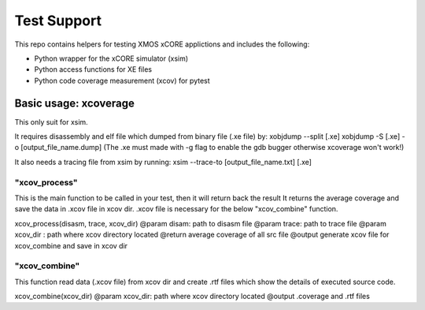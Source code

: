 
Test Support
============

This repo contains helpers for testing XMOS xCORE applictions and includes the following:

- Python wrapper for the xCORE simulator (xsim)
- Python access functions for XE files
- Python code coverage measurement (xcov) for pytest 

Basic usage: xcoverage
----------------------

This only suit for xsim.

It requires disassembly and elf file which dumped from binary file (.xe file) by:
xobjdump --split [.xe]
xobjdump -S [.xe] -o [output_file_name.dump]
(The .xe must made with -g flag to enable the gdb bugger otherwise xcoverage won't work!)

It also needs a tracing file from xsim by running:
xsim --trace-to [output_file_name.txt] [.xe]

"xcov_process"
..............

This is the main function to be called in your test, then it will return back the result
It returns the average coverage and save the data in .xcov file in xcov dir.
.xcov file is necessary for the below "xcov_combine" function.

xcov_process(disasm, trace, xcov_dir)
@param disam: path to disasm file
@param trace: path to trace file
@param xcov_dir : path where xcov directory located
@return average coverage of all src file
@output generate xcov file for xcov_combine and save in xcov dir

"xcov_combine"
..............

This function read data (.xcov file) from xcov dir and create .rtf files which show the details of executed source code.

xcov_combine(xcov_dir)
@param xcov_dir: path where xcov directory located
@output .coverage and .rtf files





